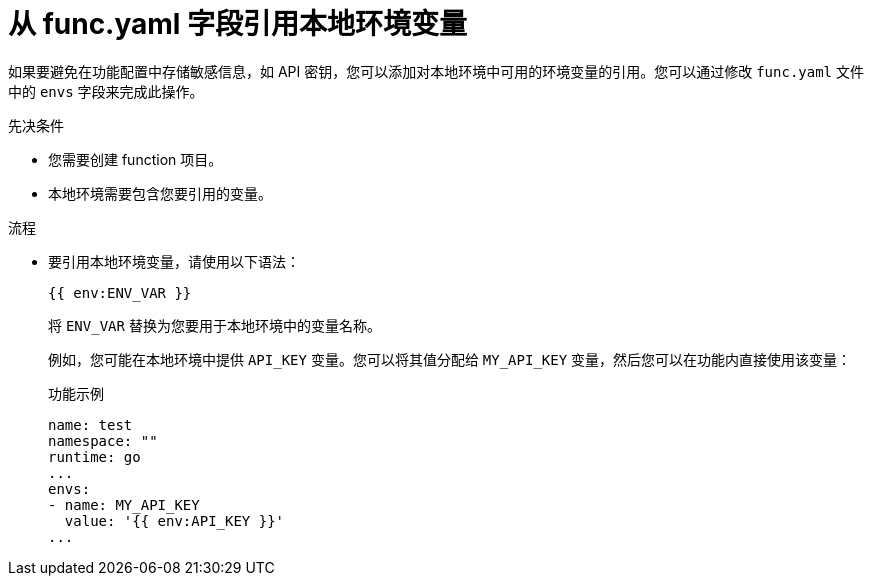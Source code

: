 // Module included in the following assemblies:
//
// * serverless/functions/serverless-functions-yaml.adoc

:_content-type: PROCEDURE
[id="serverless-functions-func-yaml-environment-variables_{context}"]
= 从 func.yaml 字段引用本地环境变量

如果要避免在功能配置中存储敏感信息，如 API 密钥，您可以添加对本地环境中可用的环境变量的引用。您可以通过修改  `func.yaml` 文件中的 `envs` 字段来完成此操作。

.先决条件

* 您需要创建 function 项目。
* 本地环境需要包含您要引用的变量。

.流程

* 要引用本地环境变量，请使用以下语法：
+
[source]
----
{{ env:ENV_VAR }}
----
+
将 `ENV_VAR` 替换为您要用于本地环境中的变量名称。
+
例如，您可能在本地环境中提供  `API_KEY` 变量。您可以将其值分配给 `MY_API_KEY` 变量，然后您可以在功能内直接使用该变量：
+
.功能示例
[source,yaml]
----
name: test
namespace: ""
runtime: go
...
envs:
- name: MY_API_KEY
  value: '{{ env:API_KEY }}'
...
----
